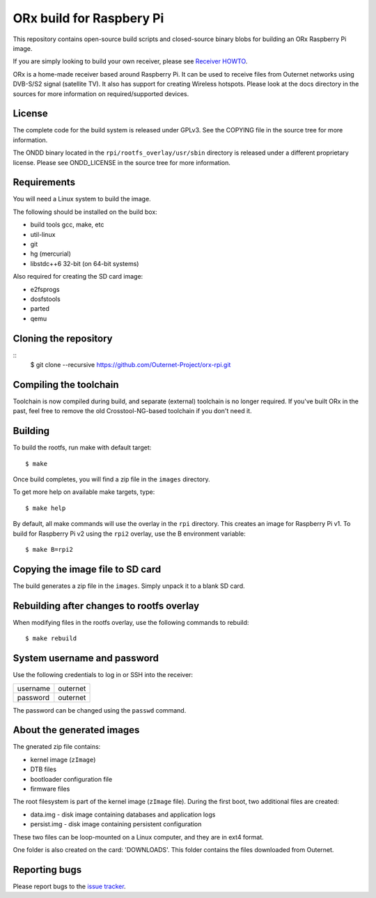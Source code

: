 =========================
ORx build for Raspbery Pi
=========================

This repository contains open-source build scripts and closed-source binary
blobs for building an ORx Raspberry Pi image. 

If you are simply looking to build your own receiver, please see `Receiver
HOWTO`_.

ORx is a home-made receiver based around Raspberry Pi. It can be used to
receive files from Outernet networks using DVB-S/S2 signal (satellite TV). It
also has support for creating Wireless hotspots. Please look at the docs
directory in the sources for more information on required/supported devices.

License
=======

The complete code for the build system is released under GPLv3. See the COPYING
file in the source tree for more information.

The ONDD binary located in the ``rpi/rootfs_overlay/usr/sbin`` directory is
released under a different proprietary license. Please see ONDD_LICENSE in the
source tree for more information.

Requirements
============

You will need a Linux system to build the image.

The following should be installed on the build box:

- build tools gcc, make, etc
- util-linux
- git
- hg (mercurial)
- libstdc++6 32-bit (on 64-bit systems)

Also required for creating the SD card image:

- e2fsprogs
- dosfstools
- parted
- qemu

Cloning the repository
======================
::
    $ git clone --recursive https://github.com/Outernet-Project/orx-rpi.git

Compiling the toolchain
=======================

Toolchain is now compiled during build, and separate (external) toolchain is no
longer required. If you've built ORx in the past, feel free to remove the old
Crosstool-NG-based toolchain if you don't need it.

Building
========

To build the rootfs, run make with default target::

    $ make

Once build completes, you will find a zip file in the ``images`` directory.

To get more help on available make targets, type::

    $ make help

By default, all make commands will use the overlay in the ``rpi`` directory.
This creates an image for Raspberry Pi v1. To build for Raspberry Pi v2 using 
the ``rpi2`` overlay, use the B environment variable::

    $ make B=rpi2

Copying the image file to SD card
=================================

The build generates a zip file in the ``images``. Simply unpack it to a blank
SD card.

Rebuilding after changes to rootfs overlay
==========================================

When modifying files in the rootfs overlay, use the following commands to
rebuild::

    $ make rebuild

System username and password
============================

Use the following credentials to log in or SSH into the receiver:

========  ========
username  outernet
password  outernet
========  ========

The password can be changed using the ``passwd`` command.

About the generated images
==========================

The gnerated zip file contains:

- kernel image (``zImage``)
- DTB files
- bootloader configuration file
- firmware files

The root filesystem is part of the kernel image (``zImage`` file). During the
first boot, two additional files are created:

- data.img - disk image containing databases and application logs
- persist.img - disk image containing persistent configuration

These two files can be loop-mounted on a Linux computer, and they are in ext4
format.

One folder is also created on the card: 'DOWNLOADS'. This folder contains the
files downloaded from Outernet.

Reporting bugs
==============

Please report bugs to the `issue tracker`_.

.. _Receiver HOWTO: https://wiki.outernet.is/wiki/ORxPi
.. _issue tracker: https://github.com/Outernet-Project/orx-rpi/issues
.. _archive.outernet.is/images/: http://archive.outernet.is/images/

